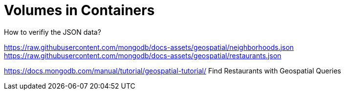 # Volumes in Containers 
:source-highlighter: pygments
:pygments-style: manni
:icons: font
:figure-caption!:

How to verifiy the JSON data?

https://raw.githubusercontent.com/mongodb/docs-assets/geospatial/neighborhoods.json
https://raw.githubusercontent.com/mongodb/docs-assets/geospatial/restaurants.json

https://docs.mongodb.com/manual/tutorial/geospatial-tutorial/ Find Restaurants with Geospatial Queries

